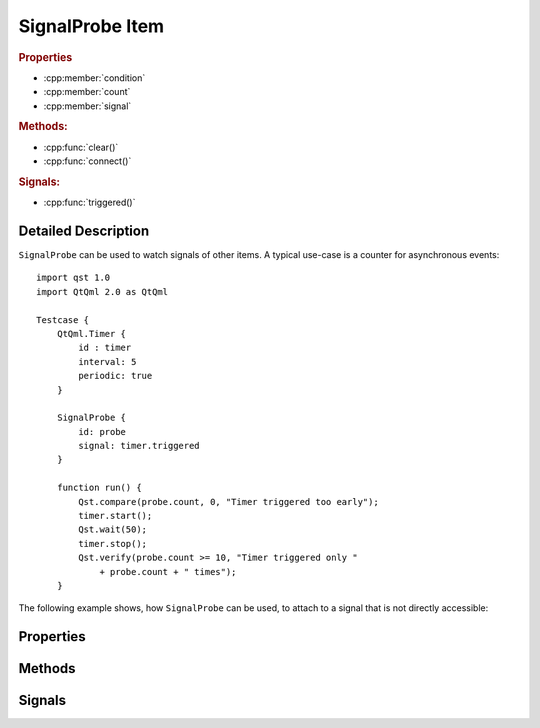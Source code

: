 SignalProbe Item
=================

..  cpp:class:: SignalProbe

    Watches signals from other items.


..  cpp:namespace:: SignalProbe

..  rubric:: Properties

- :cpp:member:`condition`
- :cpp:member:`count`
- :cpp:member:`signal`


..  rubric:: Methods:

- :cpp:func:`clear()`
- :cpp:func:`connect()`


..  rubric:: Signals:

- :cpp:func:`triggered()`


Detailed Description
--------------------

..  cpp:namespace:: SignalProbe

``SignalProbe`` can be used to watch signals of other items. A typical use-case
is a counter for asynchronous events::

    import qst 1.0
    import QtQml 2.0 as QtQml

    Testcase {
        QtQml.Timer {
            id : timer
            interval: 5
            periodic: true
        }

        SignalProbe {
            id: probe
            signal: timer.triggered
        }

        function run() {
            Qst.compare(probe.count, 0, "Timer triggered too early");
            timer.start();
            Qst.wait(50);
            timer.stop();
            Qst.verify(probe.count >= 10, "Timer triggered only "
                + probe.count + " times");
        }


The following example shows, how ``SignalProbe`` can be used, to attach to a
signal that is not directly accessible:

..  code-block:: qml
    :caption: `BaseTestcase.qml`

    import qst 1.0

    Testcase {
        property var pinProbe : PinProbe {
            // properties
            // ...

            // Can attach directly to the valueChanged() signal.
            onValueChanged: {
                Qst.info("pin value is " + pinProbe.value)
            }
        }
    }

..  code-block:: qml
    :caption: `ExtendedTestcase.qml`
    :name: signalprobe_ExtendedTestcase

    import qst 1.0

    BaseTestcase {
        // Cannot attach directly to pinProbe's valueChanged() signal.
        // Use SignalProbe instead.
        SignalProbe {
            signal: pinProbe.valueChanged
            onTriggered: {
                Qst.info("pin value is " + pinProbe.value)
            }
        }
    }


Properties
----------

..  cpp:member:: bool condition

    :default: true

    A guard for :cpp:member:`signal`. When ``true``, incoming signals increment
    the counter and emit :cpp:func:`triggered()`. When ``false``, the incoming
    signal is ignored.


..  cpp:member:: int count

    Counts how many times the signal has fired with respect to
    :cpp:member:`condition`.


..  cpp:member:: Signal signal

    A signal of another item to attach to during the creation stage.


Methods
-------

..  cpp:function:: void clear()

    Resets :cpp:member:`count` to 0 but leaves the signal connection and the
    condition untouched.


..  cpp:function:: void connect(signalHandler)

    Connects the :cpp:func:`triggered()` signal to a `signalHandler` of another
    item. This makes ``SignalProbe`` look like a QML signal for the other item.

    Example::

        DurationConstraint {
            from: SignalProbe { signal: someItem.someSignal }
            to: someOtherSignal
        }

    In this example, ``DurationConstraint`` tries to connect ``SignalProbe`` to
    itself by calling :cpp:func:`connect()`. It doesn't know that
    ``SignalProbe`` is an item and not a plain QML signal.


Signals
-------

..  cpp:function:: void triggered()

    Emitted when :cpp:member:`signal` is triggered while :cpp:member:`condition`
    is true.
